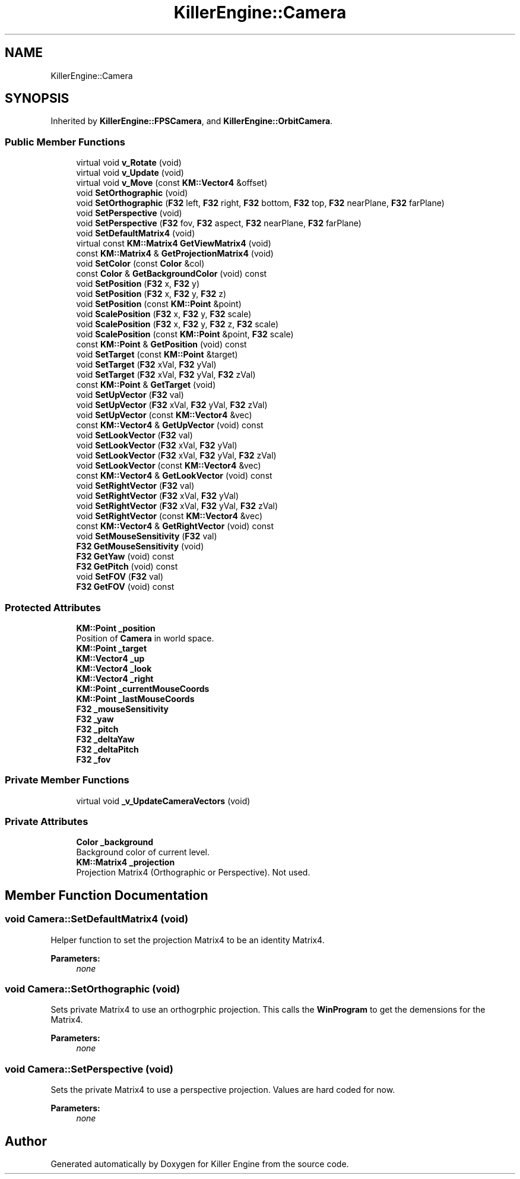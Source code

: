 .TH "KillerEngine::Camera" 3 "Tue May 14 2019" "Killer Engine" \" -*- nroff -*-
.ad l
.nh
.SH NAME
KillerEngine::Camera
.SH SYNOPSIS
.br
.PP
.PP
Inherited by \fBKillerEngine::FPSCamera\fP, and \fBKillerEngine::OrbitCamera\fP\&.
.SS "Public Member Functions"

.in +1c
.ti -1c
.RI "virtual void \fBv_Rotate\fP (void)"
.br
.ti -1c
.RI "virtual void \fBv_Update\fP (void)"
.br
.ti -1c
.RI "virtual void \fBv_Move\fP (const \fBKM::Vector4\fP &offset)"
.br
.ti -1c
.RI "void \fBSetOrthographic\fP (void)"
.br
.ti -1c
.RI "void \fBSetOrthographic\fP (\fBF32\fP left, \fBF32\fP right, \fBF32\fP bottom, \fBF32\fP top, \fBF32\fP nearPlane, \fBF32\fP farPlane)"
.br
.ti -1c
.RI "void \fBSetPerspective\fP (void)"
.br
.ti -1c
.RI "void \fBSetPerspective\fP (\fBF32\fP fov, \fBF32\fP aspect, \fBF32\fP nearPlane, \fBF32\fP farPlane)"
.br
.ti -1c
.RI "void \fBSetDefaultMatrix4\fP (void)"
.br
.ti -1c
.RI "virtual const \fBKM::Matrix4\fP \fBGetViewMatrix4\fP (void)"
.br
.ti -1c
.RI "const \fBKM::Matrix4\fP & \fBGetProjectionMatrix4\fP (void)"
.br
.ti -1c
.RI "void \fBSetColor\fP (const \fBColor\fP &col)"
.br
.ti -1c
.RI "const \fBColor\fP & \fBGetBackgroundColor\fP (void) const"
.br
.ti -1c
.RI "void \fBSetPosition\fP (\fBF32\fP x, \fBF32\fP y)"
.br
.ti -1c
.RI "void \fBSetPosition\fP (\fBF32\fP x, \fBF32\fP y, \fBF32\fP z)"
.br
.ti -1c
.RI "void \fBSetPosition\fP (const \fBKM::Point\fP &point)"
.br
.ti -1c
.RI "void \fBScalePosition\fP (\fBF32\fP x, \fBF32\fP y, \fBF32\fP scale)"
.br
.ti -1c
.RI "void \fBScalePosition\fP (\fBF32\fP x, \fBF32\fP y, \fBF32\fP z, \fBF32\fP scale)"
.br
.ti -1c
.RI "void \fBScalePosition\fP (const \fBKM::Point\fP &point, \fBF32\fP scale)"
.br
.ti -1c
.RI "const \fBKM::Point\fP & \fBGetPosition\fP (void) const"
.br
.ti -1c
.RI "void \fBSetTarget\fP (const \fBKM::Point\fP &target)"
.br
.ti -1c
.RI "void \fBSetTarget\fP (\fBF32\fP xVal, \fBF32\fP yVal)"
.br
.ti -1c
.RI "void \fBSetTarget\fP (\fBF32\fP xVal, \fBF32\fP yVal, \fBF32\fP zVal)"
.br
.ti -1c
.RI "const \fBKM::Point\fP & \fBGetTarget\fP (void)"
.br
.ti -1c
.RI "void \fBSetUpVector\fP (\fBF32\fP val)"
.br
.ti -1c
.RI "void \fBSetUpVector\fP (\fBF32\fP xVal, \fBF32\fP yVal, \fBF32\fP zVal)"
.br
.ti -1c
.RI "void \fBSetUpVector\fP (const \fBKM::Vector4\fP &vec)"
.br
.ti -1c
.RI "const \fBKM::Vector4\fP & \fBGetUpVector\fP (void) const"
.br
.ti -1c
.RI "void \fBSetLookVector\fP (\fBF32\fP val)"
.br
.ti -1c
.RI "void \fBSetLookVector\fP (\fBF32\fP xVal, \fBF32\fP yVal)"
.br
.ti -1c
.RI "void \fBSetLookVector\fP (\fBF32\fP xVal, \fBF32\fP yVal, \fBF32\fP zVal)"
.br
.ti -1c
.RI "void \fBSetLookVector\fP (const \fBKM::Vector4\fP &vec)"
.br
.ti -1c
.RI "const \fBKM::Vector4\fP & \fBGetLookVector\fP (void) const"
.br
.ti -1c
.RI "void \fBSetRightVector\fP (\fBF32\fP val)"
.br
.ti -1c
.RI "void \fBSetRightVector\fP (\fBF32\fP xVal, \fBF32\fP yVal)"
.br
.ti -1c
.RI "void \fBSetRightVector\fP (\fBF32\fP xVal, \fBF32\fP yVal, \fBF32\fP zVal)"
.br
.ti -1c
.RI "void \fBSetRightVector\fP (const \fBKM::Vector4\fP &vec)"
.br
.ti -1c
.RI "const \fBKM::Vector4\fP & \fBGetRightVector\fP (void) const"
.br
.ti -1c
.RI "void \fBSetMouseSensitivity\fP (\fBF32\fP val)"
.br
.ti -1c
.RI "\fBF32\fP \fBGetMouseSensitivity\fP (void)"
.br
.ti -1c
.RI "\fBF32\fP \fBGetYaw\fP (void) const"
.br
.ti -1c
.RI "\fBF32\fP \fBGetPitch\fP (void) const"
.br
.ti -1c
.RI "void \fBSetFOV\fP (\fBF32\fP val)"
.br
.ti -1c
.RI "\fBF32\fP \fBGetFOV\fP (void) const"
.br
.in -1c
.SS "Protected Attributes"

.in +1c
.ti -1c
.RI "\fBKM::Point\fP \fB_position\fP"
.br
.RI "Position of \fBCamera\fP in world space\&. "
.ti -1c
.RI "\fBKM::Point\fP \fB_target\fP"
.br
.ti -1c
.RI "\fBKM::Vector4\fP \fB_up\fP"
.br
.ti -1c
.RI "\fBKM::Vector4\fP \fB_look\fP"
.br
.ti -1c
.RI "\fBKM::Vector4\fP \fB_right\fP"
.br
.ti -1c
.RI "\fBKM::Point\fP \fB_currentMouseCoords\fP"
.br
.ti -1c
.RI "\fBKM::Point\fP \fB_lastMouseCoords\fP"
.br
.ti -1c
.RI "\fBF32\fP \fB_mouseSensitivity\fP"
.br
.ti -1c
.RI "\fBF32\fP \fB_yaw\fP"
.br
.ti -1c
.RI "\fBF32\fP \fB_pitch\fP"
.br
.ti -1c
.RI "\fBF32\fP \fB_deltaYaw\fP"
.br
.ti -1c
.RI "\fBF32\fP \fB_deltaPitch\fP"
.br
.ti -1c
.RI "\fBF32\fP \fB_fov\fP"
.br
.in -1c
.SS "Private Member Functions"

.in +1c
.ti -1c
.RI "virtual void \fB_v_UpdateCameraVectors\fP (void)"
.br
.in -1c
.SS "Private Attributes"

.in +1c
.ti -1c
.RI "\fBColor\fP \fB_background\fP"
.br
.RI "Background color of current level\&. "
.ti -1c
.RI "\fBKM::Matrix4\fP \fB_projection\fP"
.br
.RI "Projection Matrix4 (Orthographic or Perspective)\&. Not used\&. "
.in -1c
.SH "Member Function Documentation"
.PP 
.SS "void Camera::SetDefaultMatrix4 (void)"
Helper function to set the projection Matrix4 to be an identity Matrix4\&. 
.PP
\fBParameters:\fP
.RS 4
\fInone\fP 
.RE
.PP

.SS "void Camera::SetOrthographic (void)"
Sets private Matrix4 to use an orthogrphic projection\&. This calls the \fBWinProgram\fP to get the demensions for the Matrix4\&. 
.PP
\fBParameters:\fP
.RS 4
\fInone\fP 
.RE
.PP

.SS "void Camera::SetPerspective (void)"
Sets the private Matrix4 to use a perspective projection\&. Values are hard coded for now\&. 
.PP
\fBParameters:\fP
.RS 4
\fInone\fP 
.RE
.PP


.SH "Author"
.PP 
Generated automatically by Doxygen for Killer Engine from the source code\&.
